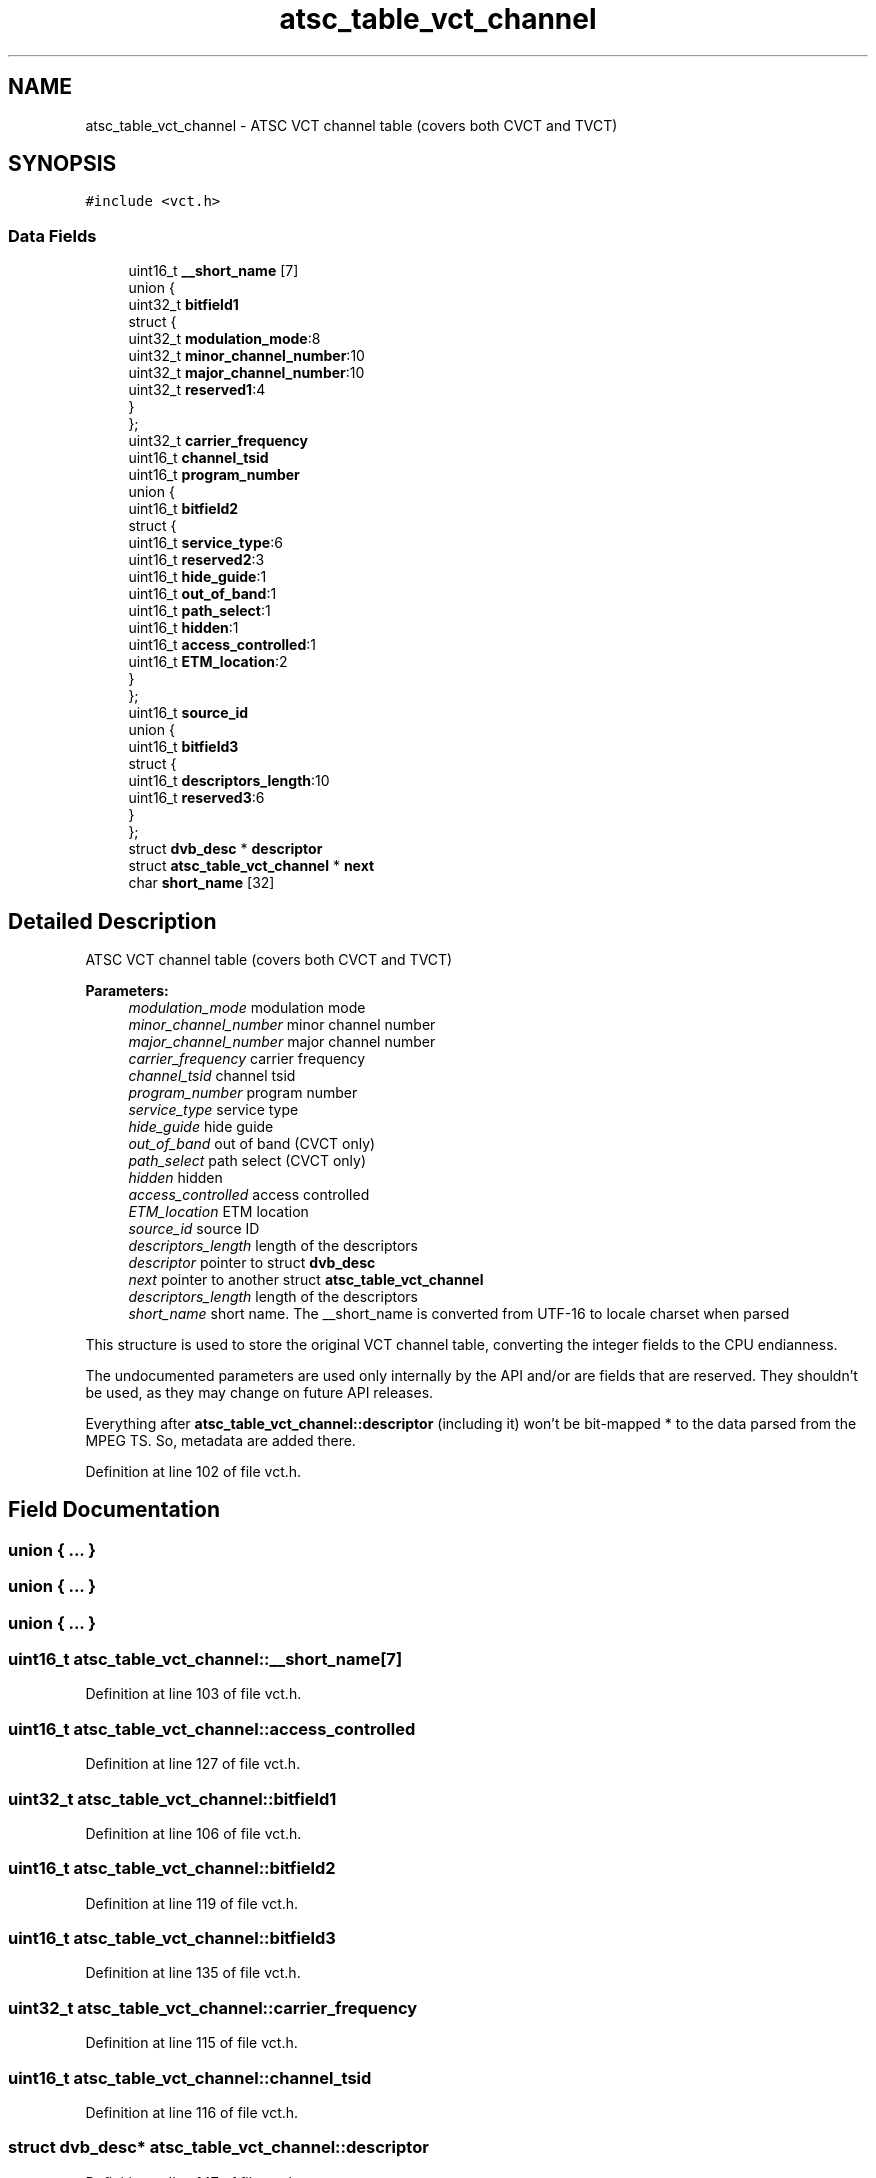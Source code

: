 .TH "atsc_table_vct_channel" 3 "Sun Jan 24 2016" "Version 1.10.0" "libdvbv5" \" -*- nroff -*-
.ad l
.nh
.SH NAME
atsc_table_vct_channel \- ATSC VCT channel table (covers both CVCT and TVCT)  

.SH SYNOPSIS
.br
.PP
.PP
\fC#include <vct\&.h>\fP
.SS "Data Fields"

.in +1c
.ti -1c
.RI "uint16_t \fB__short_name\fP [7]"
.br
.ti -1c
.RI "union {"
.br
.ti -1c
.RI "   uint32_t \fBbitfield1\fP"
.br
.ti -1c
.RI "   struct {"
.br
.ti -1c
.RI "      uint32_t \fBmodulation_mode\fP:8"
.br
.ti -1c
.RI "      uint32_t \fBminor_channel_number\fP:10"
.br
.ti -1c
.RI "      uint32_t \fBmajor_channel_number\fP:10"
.br
.ti -1c
.RI "      uint32_t \fBreserved1\fP:4"
.br
.ti -1c
.RI "   } "
.br
.ti -1c
.RI "}; "
.br
.ti -1c
.RI "uint32_t \fBcarrier_frequency\fP"
.br
.ti -1c
.RI "uint16_t \fBchannel_tsid\fP"
.br
.ti -1c
.RI "uint16_t \fBprogram_number\fP"
.br
.ti -1c
.RI "union {"
.br
.ti -1c
.RI "   uint16_t \fBbitfield2\fP"
.br
.ti -1c
.RI "   struct {"
.br
.ti -1c
.RI "      uint16_t \fBservice_type\fP:6"
.br
.ti -1c
.RI "      uint16_t \fBreserved2\fP:3"
.br
.ti -1c
.RI "      uint16_t \fBhide_guide\fP:1"
.br
.ti -1c
.RI "      uint16_t \fBout_of_band\fP:1"
.br
.ti -1c
.RI "      uint16_t \fBpath_select\fP:1"
.br
.ti -1c
.RI "      uint16_t \fBhidden\fP:1"
.br
.ti -1c
.RI "      uint16_t \fBaccess_controlled\fP:1"
.br
.ti -1c
.RI "      uint16_t \fBETM_location\fP:2"
.br
.ti -1c
.RI "   } "
.br
.ti -1c
.RI "}; "
.br
.ti -1c
.RI "uint16_t \fBsource_id\fP"
.br
.ti -1c
.RI "union {"
.br
.ti -1c
.RI "   uint16_t \fBbitfield3\fP"
.br
.ti -1c
.RI "   struct {"
.br
.ti -1c
.RI "      uint16_t \fBdescriptors_length\fP:10"
.br
.ti -1c
.RI "      uint16_t \fBreserved3\fP:6"
.br
.ti -1c
.RI "   } "
.br
.ti -1c
.RI "}; "
.br
.ti -1c
.RI "struct \fBdvb_desc\fP * \fBdescriptor\fP"
.br
.ti -1c
.RI "struct \fBatsc_table_vct_channel\fP * \fBnext\fP"
.br
.ti -1c
.RI "char \fBshort_name\fP [32]"
.br
.in -1c
.SH "Detailed Description"
.PP 
ATSC VCT channel table (covers both CVCT and TVCT) 


.PP
\fBParameters:\fP
.RS 4
\fImodulation_mode\fP modulation mode 
.br
\fIminor_channel_number\fP minor channel number 
.br
\fImajor_channel_number\fP major channel number 
.br
\fIcarrier_frequency\fP carrier frequency 
.br
\fIchannel_tsid\fP channel tsid 
.br
\fIprogram_number\fP program number 
.br
\fIservice_type\fP service type 
.br
\fIhide_guide\fP hide guide 
.br
\fIout_of_band\fP out of band (CVCT only) 
.br
\fIpath_select\fP path select (CVCT only) 
.br
\fIhidden\fP hidden 
.br
\fIaccess_controlled\fP access controlled 
.br
\fIETM_location\fP ETM location 
.br
\fIsource_id\fP source ID 
.br
\fIdescriptors_length\fP length of the descriptors
.br
\fIdescriptor\fP pointer to struct \fBdvb_desc\fP 
.br
\fInext\fP pointer to another struct \fBatsc_table_vct_channel\fP 
.br
\fIdescriptors_length\fP length of the descriptors 
.br
\fIshort_name\fP short name\&. The __short_name is converted from UTF-16 to locale charset when parsed
.RE
.PP
This structure is used to store the original VCT channel table, converting the integer fields to the CPU endianness\&.
.PP
The undocumented parameters are used only internally by the API and/or are fields that are reserved\&. They shouldn't be used, as they may change on future API releases\&.
.PP
Everything after \fBatsc_table_vct_channel::descriptor\fP (including it) won't be bit-mapped * to the data parsed from the MPEG TS\&. So, metadata are added there\&. 
.PP
Definition at line 102 of file vct\&.h\&.
.SH "Field Documentation"
.PP 
.SS "union { \&.\&.\&. } "

.SS "union { \&.\&.\&. } "

.SS "union { \&.\&.\&. } "

.SS "uint16_t atsc_table_vct_channel::__short_name[7]"

.PP
Definition at line 103 of file vct\&.h\&.
.SS "uint16_t atsc_table_vct_channel::access_controlled"

.PP
Definition at line 127 of file vct\&.h\&.
.SS "uint32_t atsc_table_vct_channel::bitfield1"

.PP
Definition at line 106 of file vct\&.h\&.
.SS "uint16_t atsc_table_vct_channel::bitfield2"

.PP
Definition at line 119 of file vct\&.h\&.
.SS "uint16_t atsc_table_vct_channel::bitfield3"

.PP
Definition at line 135 of file vct\&.h\&.
.SS "uint32_t atsc_table_vct_channel::carrier_frequency"

.PP
Definition at line 115 of file vct\&.h\&.
.SS "uint16_t atsc_table_vct_channel::channel_tsid"

.PP
Definition at line 116 of file vct\&.h\&.
.SS "struct \fBdvb_desc\fP* atsc_table_vct_channel::descriptor"

.PP
Definition at line 147 of file vct\&.h\&.
.SS "uint16_t atsc_table_vct_channel::descriptors_length"

.PP
Definition at line 137 of file vct\&.h\&.
.SS "uint16_t atsc_table_vct_channel::ETM_location"

.PP
Definition at line 128 of file vct\&.h\&.
.SS "uint16_t atsc_table_vct_channel::hidden"

.PP
Definition at line 126 of file vct\&.h\&.
.SS "uint16_t atsc_table_vct_channel::hide_guide"

.PP
Definition at line 123 of file vct\&.h\&.
.SS "uint32_t atsc_table_vct_channel::major_channel_number"

.PP
Definition at line 110 of file vct\&.h\&.
.SS "uint32_t atsc_table_vct_channel::minor_channel_number"

.PP
Definition at line 109 of file vct\&.h\&.
.SS "uint32_t atsc_table_vct_channel::modulation_mode"

.PP
Definition at line 108 of file vct\&.h\&.
.SS "struct \fBatsc_table_vct_channel\fP* atsc_table_vct_channel::next"

.PP
Definition at line 148 of file vct\&.h\&.
.SS "uint16_t atsc_table_vct_channel::out_of_band"

.PP
Definition at line 124 of file vct\&.h\&.
.SS "uint16_t atsc_table_vct_channel::path_select"

.PP
Definition at line 125 of file vct\&.h\&.
.SS "uint16_t atsc_table_vct_channel::program_number"

.PP
Definition at line 117 of file vct\&.h\&.
.SS "uint32_t atsc_table_vct_channel::reserved1"

.PP
Definition at line 111 of file vct\&.h\&.
.SS "uint16_t atsc_table_vct_channel::reserved2"

.PP
Definition at line 122 of file vct\&.h\&.
.SS "uint16_t atsc_table_vct_channel::reserved3"

.PP
Definition at line 138 of file vct\&.h\&.
.SS "uint16_t atsc_table_vct_channel::service_type"

.PP
Definition at line 121 of file vct\&.h\&.
.SS "char atsc_table_vct_channel::short_name[32]"

.PP
Definition at line 152 of file vct\&.h\&.
.SS "uint16_t atsc_table_vct_channel::source_id"

.PP
Definition at line 133 of file vct\&.h\&.

.SH "Author"
.PP 
Generated automatically by Doxygen for libdvbv5 from the source code\&.
